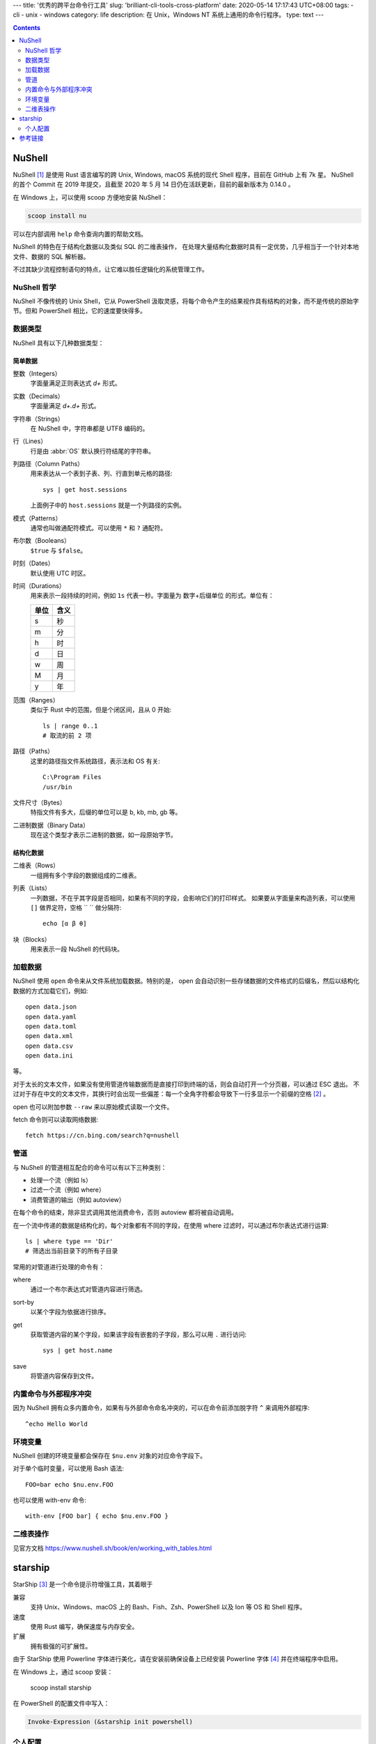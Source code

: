 ---
title: '优秀的跨平台命令行工具'
slug: 'brilliant-cli-tools-cross-platform'
date: 2020-05-14 17:17:43 UTC+08:00
tags:
-   cli
-   unix
-   windows
category: life
description: 在 Unix，Windows NT 系统上通用的命令行程序。
type: text
---

.. contents::
    :depth: 2

.. TEASER_END

#######
NuShell
#######

NuShell [#site-nushell]_ 是使用 Rust 语言编写的跨 Unix, Windows, macOS 系统的现代 Shell 程序，目前在 GitHub 上有 7k 星。
NuShell 的首个 Commit 在 2019 年提交，且截至 2020 年 5 月 14 日仍在活跃更新，目前的最新版本为 0.14.0 。

在 Windows 上，可以使用 scoop 方便地安装 NuShell：

.. code:: powershell

    scoop install nu

可以在内部调用 ``help`` 命令查询内置的帮助文档。

NuShell 的特色在于结构化数据以及类似 SQL 的二维表操作，
在处理大量结构化数据时具有一定优势，几乎相当于一个针对本地文件、数据的 SQL 解析器。

不过其缺少流程控制语句的特点，让它难以胜任逻辑化的系统管理工作。

NuShell 哲学
============

.. abbr:: OS

    Operation System

NuShell 不像传统的 Unix Shell，它从 PowerShell 汲取灵感，将每个命令产生的结果视作具有结构的对象，而不是传统的原始字节。但和 PowerShell 相比，它的速度要快得多。

数据类型
========

NuShell 具有以下几种数据类型：

简单数据
--------

整数（Integers）
    字面量满足正则表达式 `\d+` 形式。
实数（Decimals）
    字面量满足 `\d+.\d+` 形式。
字符串（Strings）
    在 NuShell 中，字符串都是 UTF8 编码的。
行（Lines）
    行是由 :abbr:`OS` 默认换行符结尾的字符串。
列路径（Column Paths）
    用来表达从一个表到子表、列、行直到单元格的路径::

        sys | get host.sessions

    上面例子中的 ``host.sessions`` 就是一个列路径的实例。
模式（Patterns）
    通常也叫做通配符模式。可以使用 ``*`` 和 ``?`` 通配符。
布尔数（Booleans）
    ``$true`` 与 ``$false``。
时刻（Dates）
    默认使用 UTC 时区。
时间（Durations）
    用来表示一段持续的时间，例如 ``1s`` 代表一秒。字面量为 数字+后缀单位 的形式。单位有：

    .. list-table::
        :header-rows: 1

        *   -   单位
            -   含义
        *   -   s
            -   秒
        *   -   m
            -   分
        *   -   h
            -   时
        *   -   d
            -   日
        *   -   w
            -   周
        *   -   M
            -   月
        *   -   y
            -   年
范围（Ranges）
    类似于 Rust 中的范围，但是个闭区间，且从 0 开始::

        ls | range 0..1
        # 取流的前 2 项
路径（Paths）
    这里的路径指文件系统路径，表示法和 OS 有关::

        C:\Program Files
        /usr/bin
文件尺寸（Bytes）
    特指文件有多大，后缀的单位可以是 b, kb, mb, gb 等。
二进制数据（Binary Data）
    现在这个类型才表示二进制的数据，如一段原始字节。

结构化数据
----------

二维表（Rows）
    一组拥有多个字段的数据组成的二维表。
列表（Lists）
    一列数据，不在乎其字段是否相同，如果有不同的字段，会影响它们的打印样式。
    如果要从字面量来构造列表，可以使用 ``[]`` 做界定符，空格 `` `` 做分隔符::

        echo [α β θ]
块（Blocks）
    用来表示一段 NuShell 的代码块。

加载数据
========

NuShell 使用 ``open`` 命令来从文件系统加载数据。特别的是， open 会自动识别一些存储数据的文件格式的后缀名，然后以结构化数据的方式加载它们，例如::

    open data.json
    open data.yaml
    open data.toml
    open data.xml
    open data.csv
    open data.ini

等。

对于太长的文本文件，如果没有使用管道传输数据而是直接打印到终端的话，则会自动打开一个分页器，可以通过 ESC 退出。
不过对于存在中文的文本文件，其换行时会出现一些偏差：每一个全角字符都会导致下一行多显示一个前缀的空格 [#issue-nushell-1784]_ 。

open 也可以附加参数 ``--raw`` 来以原始模式读取一个文件。

fetch 命令则可以读取网络数据::

    fetch https://cn.bing.com/search?q=nushell

管道
====

与 NuShell 的管道相互配合的命令可以有以下三种类别：

*   处理一个流（例如 ls）
*   过滤一个流（例如 where）
*   消费管道的输出（例如 autoview）

在每个命令的结束，除非显式调用其他消费命令，否则 autoview 都将被自动调用。

在一个流中传递的数据是结构化的，每个对象都有不同的字段，在使用 where 过滤时，可以通过布尔表达式进行运算::

    ls | where type == 'Dir'
    # 筛选出当前目录下的所有子目录

常用的对管道进行处理的命令有：

where
    通过一个布尔表达式对管道内容进行筛选。
sort-by
    以某个字段为依据进行排序。
get
    获取管道内容的某个字段，如果该字段有嵌套的子字段，那么可以用 ``.`` 进行访问::

        sys | get host.name
save
    将管道内容保存到文件。

内置命令与外部程序冲突
======================

因为 NuShell 拥有众多内置命令，如果有与外部命令命名冲突的，可以在命令前添加脱字符 ``^`` 来调用外部程序::

    ^echo Hello World

环境变量
========

NuShell 创建的环境变量都会保存在 ``$nu.env`` 对象的对应命令字段下。

对于单个临时变量，可以使用 Bash 语法::

    FOO=bar echo $nu.env.FOO

也可以使用 with-env 命令::

    with-env [FOO bar] { echo $nu.env.FOO }

二维表操作
==========

见官方文档 https://www.nushell.sh/book/en/working_with_tables.html

########
starship
########

StarShip [#site-starship]_ 是一个命令提示符增强工具，其着眼于

兼容
    支持 Unix、Windows、macOS 上的 Bash、Fish、Zsh、PowerShell 以及 Ion 等 OS 和 Shell 程序。
速度
    使用 Rust 编写，确保速度与内存安全。
扩展
    拥有极强的可扩展性。

由于 StarShip 使用 Powerline 字体进行美化，请在安装前确保设备上已经安装 Powerline 字体 [#site-powerline-font]_ 并在终端程序中启用。

在 Windows 上，通过 scoop 安装：

    scoop install starship

在 PowerShell 的配置文件中写入：

.. code:: powershell

    Invoke-Expression (&starship init powershell)

个人配置
========

详细的配置手册可以阅读其文档，有中文版本 [#doc-starship]_ 。
个人的 starship 配置文件位于 ``~/.config/starship.toml``。

.. code:: toml

    prompt_order = [
        "python",
        "rust",
        "username",
        "hostname",
        "directory",
        "git_branch",
        "git_commit",
        "git_state",
        "git_status",
        "jobs",
        "time",
        "cmd_duration",
        "line_break",
        "character"
    ]

    [character]
    use_symbol_for_status = true

    [directory]
    prefix = ":"

    [git_branch]
    symbol = "|"

    [time]
    disabled = false


########
参考链接
########

.. [#site-nushell] https://github.com/nushell/nushell
.. [#issue-nushell-1784] https://github.com/nushell/nushell/issues/1784
.. [#site-starship] https://starship.rs/zh-CN/
.. [#site-powerline-font] https://github.com/powerline/fonts
.. [#doc-starship] https://starship.rs/zh-CN/config/